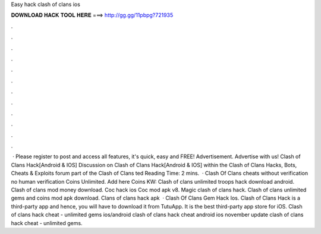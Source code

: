Easy hack clash of clans ios

𝐃𝐎𝐖𝐍𝐋𝐎𝐀𝐃 𝐇𝐀𝐂𝐊 𝐓𝐎𝐎𝐋 𝐇𝐄𝐑𝐄 ===> http://gg.gg/11pbpg?721935

.

.

.

.

.

.

.

.

.

.

.

.

 · Please register to post and access all features, it's quick, easy and FREE! Advertisement. Advertise with us! Clash of Clans Hack[Android & IOS] Discussion on Clash of Clans Hack[Android & IOS] within the Clash of Clans Hacks, Bots, Cheats & Exploits forum part of the Clash of Clans ted Reading Time: 2 mins.  · Clash Of Clans cheats without verification no human verification Coins Unlimited. Add here Coins KW: Clash of clans unlimited troops hack download android. Clash of clans mod money download. Coc hack ios Coc mod apk v8. Magic clash of clans hack. Clash of clans unlimited gems and coins mod apk download. Clans of clans hack apk   · Clash Of Clans Gem Hack Ios. Clash of Clans Hack is a third-party app and hence, you will have to download it from TutuApp. It is the best third-party app store for iOS. Clash of clans hack cheat - unlimited gems ios/android clash of clans hack cheat android ios november update clash of clans hack cheat - unlimited gems.